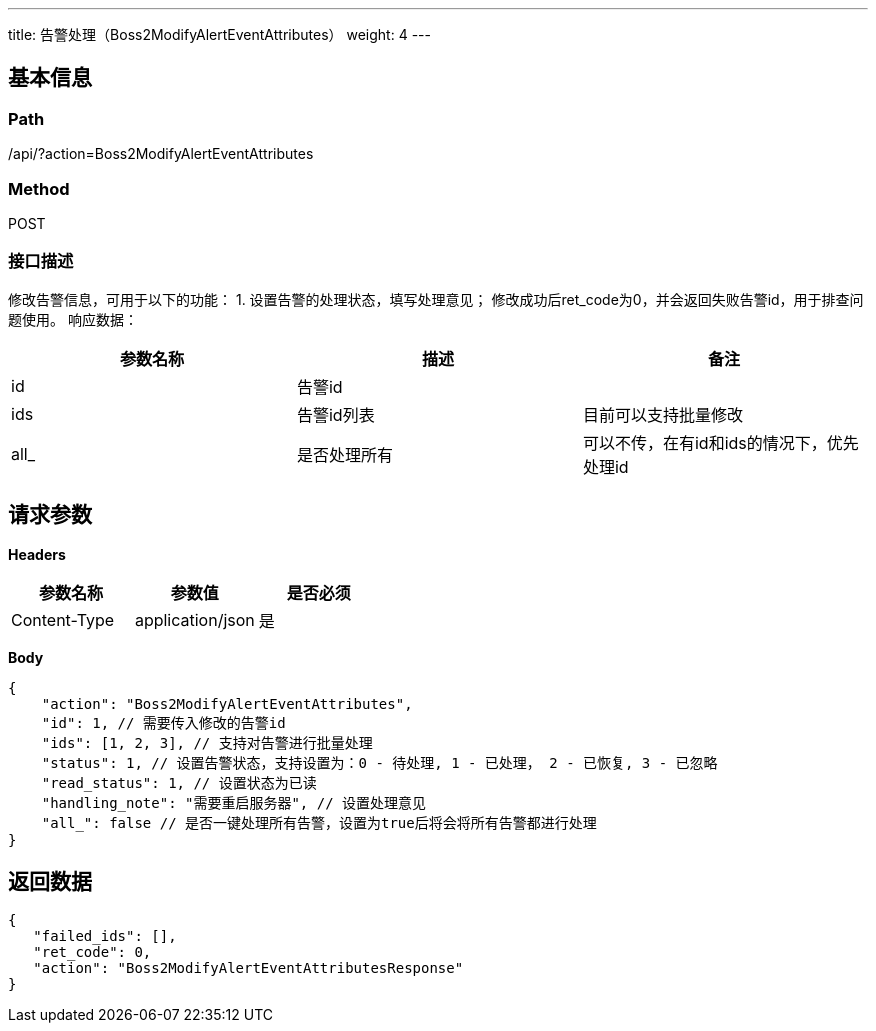 ---
title: 告警处理（Boss2ModifyAlertEventAttributes）
weight: 4
---

== 基本信息

=== Path
/api/?action=Boss2ModifyAlertEventAttributes

=== Method
POST

=== 接口描述
修改告警信息，可用于以下的功能：
1. 设置告警的处理状态，填写处理意见；
修改成功后ret_code为0，并会返回失败告警id，用于排查问题使用。
响应数据：

|===
| 参数名称 | 描述 | 备注

| id
| 告警id
|

| ids
| 告警id列表
| 目前可以支持批量修改

| all_
| 是否处理所有
| 可以不传，在有id和ids的情况下，优先处理id
|===


== 请求参数

*Headers*

[cols="3*", options="header"]

|===
| 参数名称 | 参数值 | 是否必须

| Content-Type
| application/json
| 是
|===

*Body*

[,javascript]
----
{
    "action": "Boss2ModifyAlertEventAttributes",
    "id": 1, // 需要传入修改的告警id
    "ids": [1, 2, 3], // 支持对告警进行批量处理
    "status": 1, // 设置告警状态，支持设置为：0 - 待处理, 1 - 已处理， 2 - 已恢复, 3 - 已忽略
    "read_status": 1, // 设置状态为已读 
    "handling_note": "需要重启服务器", // 设置处理意见
    "all_": false // 是否一键处理所有告警，设置为true后将会将所有告警都进行处理
}
----

== 返回数据

[,javascript]
----
{
   "failed_ids": [],
   "ret_code": 0,
   "action": "Boss2ModifyAlertEventAttributesResponse"
}
----
